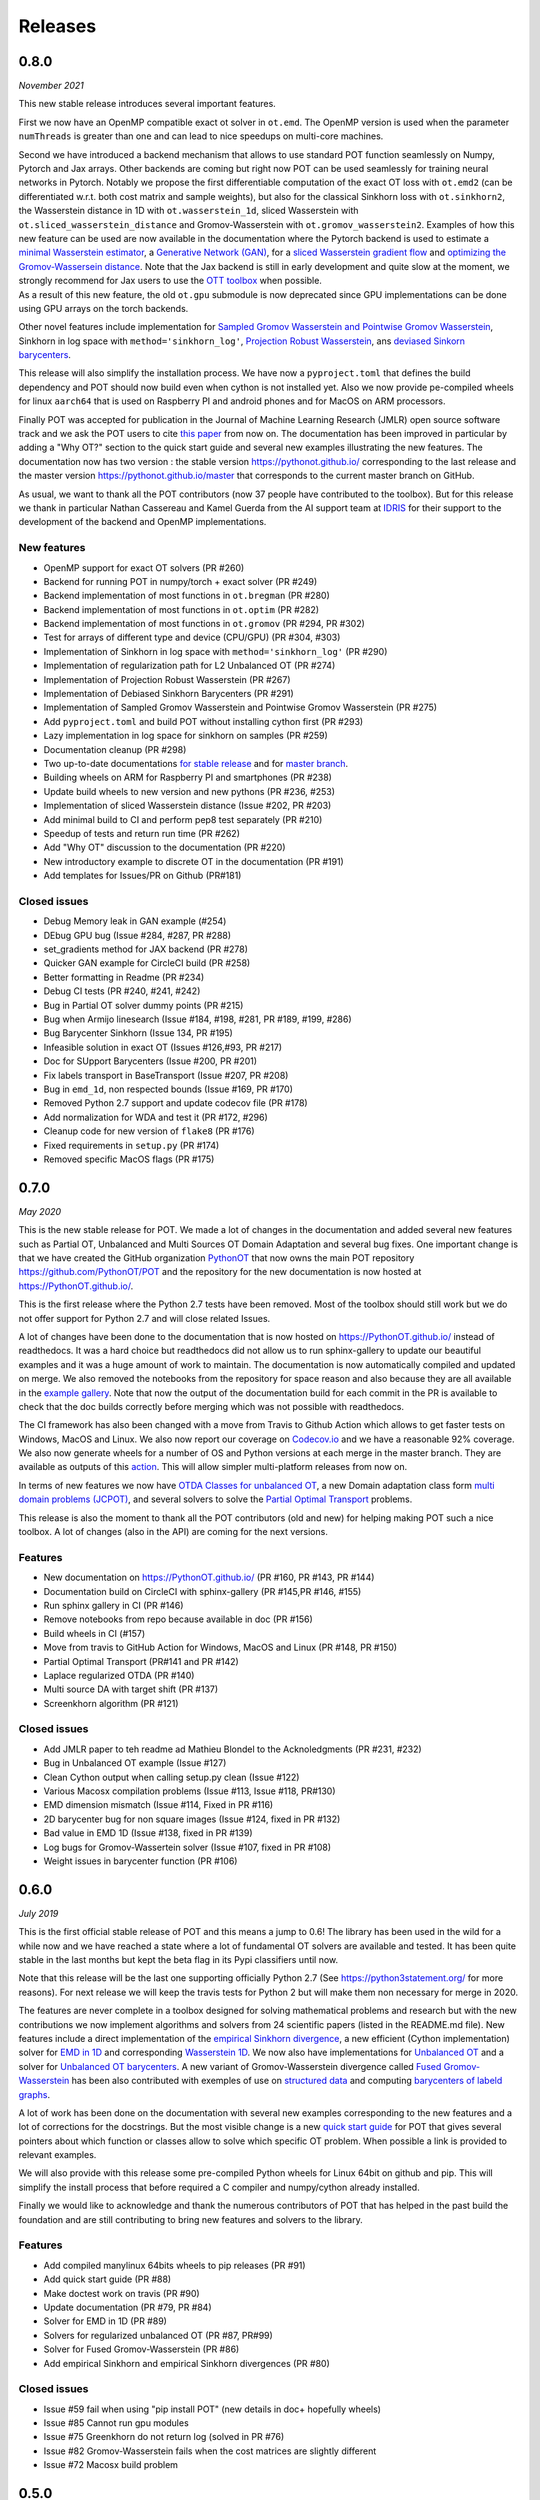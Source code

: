 Releases
========

0.8.0
-----

*November 2021*

This new stable release introduces several important features.

First we now have an OpenMP compatible exact ot solver in ``ot.emd``.
The OpenMP version is used when the parameter ``numThreads`` is greater
than one and can lead to nice speedups on multi-core machines.

| Second we have introduced a backend mechanism that allows to use
  standard POT function seamlessly on Numpy, Pytorch and Jax arrays.
  Other backends are coming but right now POT can be used seamlessly for
  training neural networks in Pytorch. Notably we propose the first
  differentiable computation of the exact OT loss with ``ot.emd2`` (can
  be differentiated w.r.t. both cost matrix and sample weights), but
  also for the classical Sinkhorn loss with ``ot.sinkhorn2``, the
  Wasserstein distance in 1D with ``ot.wasserstein_1d``, sliced
  Wasserstein with ``ot.sliced_wasserstein_distance`` and
  Gromov-Wasserstein with ``ot.gromov_wasserstein2``. Examples of how
  this new feature can be used are now available in the documentation
  where the Pytorch backend is used to estimate a `minimal Wasserstein
  estimator <https://PythonOT.github.io/auto_examples/backends/plot_unmix_optim_torch.html>`__,
  a `Generative Network
  (GAN) <https://PythonOT.github.io/auto_examples/backends/plot_wass2_gan_torch.html>`__,
  for a `sliced Wasserstein gradient
  flow <https://PythonOT.github.io/auto_examples/backends/plot_sliced_wass_grad_flow_pytorch.html>`__
  and `optimizing the Gromov-Wassersein
  distance <https://PythonOT.github.io/auto_examples/backends/plot_optim_gromov_pytorch.html>`__.
  Note that the Jax backend is still in early development and quite slow
  at the moment, we strongly recommend for Jax users to use the `OTT
  toolbox <https://github.com/google-research/ott>`__ when possible.
| As a result of this new feature, the old ``ot.gpu`` submodule is now
  deprecated since GPU implementations can be done using GPU arrays on
  the torch backends.

Other novel features include implementation for `Sampled Gromov
Wasserstein and Pointwise Gromov
Wasserstein <https://PythonOT.github.io/auto_examples/gromov/plot_gromov.html#compute-gw-with-a-scalable-stochastic-method-with-any-loss-function>`__,
Sinkhorn in log space with ``method='sinkhorn_log'``, `Projection Robust
Wasserstein <https://PythonOT.github.io/gen_modules/ot.dr.html?highlight=robust#ot.dr.projection_robust_wasserstein>`__,
ans `deviased Sinkorn
barycenters <https://PythonOT.github.ioauto_examples/barycenters/plot_debiased_barycenter.html>`__.

This release will also simplify the installation process. We have now a
``pyproject.toml`` that defines the build dependency and POT should now
build even when cython is not installed yet. Also we now provide
pe-compiled wheels for linux ``aarch64`` that is used on Raspberry PI
and android phones and for MacOS on ARM processors.

Finally POT was accepted for publication in the Journal of Machine
Learning Research (JMLR) open source software track and we ask the POT
users to cite `this
paper <https://www.jmlr.org/papers/v22/20-451.html>`__ from now on. The
documentation has been improved in particular by adding a "Why OT?"
section to the quick start guide and several new examples illustrating
the new features. The documentation now has two version : the stable
version https://pythonot.github.io/ corresponding to the last release
and the master version https://pythonot.github.io/master that
corresponds to the current master branch on GitHub.

As usual, we want to thank all the POT contributors (now 37 people have
contributed to the toolbox). But for this release we thank in particular
Nathan Cassereau and Kamel Guerda from the AI support team at
`IDRIS <http://www.idris.fr/>`__ for their support to the development of
the backend and OpenMP implementations.

New features
^^^^^^^^^^^^

-  OpenMP support for exact OT solvers (PR #260)
-  Backend for running POT in numpy/torch + exact solver (PR #249)
-  Backend implementation of most functions in ``ot.bregman`` (PR #280)
-  Backend implementation of most functions in ``ot.optim`` (PR #282)
-  Backend implementation of most functions in ``ot.gromov`` (PR #294,
   PR #302)
-  Test for arrays of different type and device (CPU/GPU) (PR #304,
   #303)
-  Implementation of Sinkhorn in log space with
   ``method='sinkhorn_log'`` (PR #290)
-  Implementation of regularization path for L2 Unbalanced OT (PR #274)
-  Implementation of Projection Robust Wasserstein (PR #267)
-  Implementation of Debiased Sinkhorn Barycenters (PR #291)
-  Implementation of Sampled Gromov Wasserstein and Pointwise Gromov
   Wasserstein (PR #275)
-  Add ``pyproject.toml`` and build POT without installing cython first
   (PR #293)
-  Lazy implementation in log space for sinkhorn on samples (PR #259)
-  Documentation cleanup (PR #298)
-  Two up-to-date documentations `for stable
   release <https://PythonOT.github.io/>`__ and for `master
   branch <https://pythonot.github.io/master/>`__.
-  Building wheels on ARM for Raspberry PI and smartphones (PR #238)
-  Update build wheels to new version and new pythons (PR #236, #253)
-  Implementation of sliced Wasserstein distance (Issue #202, PR #203)
-  Add minimal build to CI and perform pep8 test separately (PR #210)
-  Speedup of tests and return run time (PR #262)
-  Add "Why OT" discussion to the documentation (PR #220)
-  New introductory example to discrete OT in the documentation (PR
   #191)
-  Add templates for Issues/PR on Github (PR#181)

Closed issues
^^^^^^^^^^^^^

-  Debug Memory leak in GAN example (#254)
-  DEbug GPU bug (Issue #284, #287, PR #288)
-  set\_gradients method for JAX backend (PR #278)
-  Quicker GAN example for CircleCI build (PR #258)
-  Better formatting in Readme (PR #234)
-  Debug CI tests (PR #240, #241, #242)
-  Bug in Partial OT solver dummy points (PR #215)
-  Bug when Armijo linesearch (Issue #184, #198, #281, PR #189, #199,
   #286)
-  Bug Barycenter Sinkhorn (Issue 134, PR #195)
-  Infeasible solution in exact OT (Issues #126,#93, PR #217)
-  Doc for SUpport Barycenters (Issue #200, PR #201)
-  Fix labels transport in BaseTransport (Issue #207, PR #208)
-  Bug in ``emd_1d``, non respected bounds (Issue #169, PR #170)
-  Removed Python 2.7 support and update codecov file (PR #178)
-  Add normalization for WDA and test it (PR #172, #296)
-  Cleanup code for new version of ``flake8`` (PR #176)
-  Fixed requirements in ``setup.py`` (PR #174)
-  Removed specific MacOS flags (PR #175)

0.7.0
-----

*May 2020*

This is the new stable release for POT. We made a lot of changes in the
documentation and added several new features such as Partial OT,
Unbalanced and Multi Sources OT Domain Adaptation and several bug fixes.
One important change is that we have created the GitHub organization
`PythonOT <https://github.com/PythonOT>`__ that now owns the main POT
repository https://github.com/PythonOT/POT and the repository for the
new documentation is now hosted at https://PythonOT.github.io/.

This is the first release where the Python 2.7 tests have been removed.
Most of the toolbox should still work but we do not offer support for
Python 2.7 and will close related Issues.

A lot of changes have been done to the documentation that is now hosted
on https://PythonOT.github.io/ instead of readthedocs. It was a hard
choice but readthedocs did not allow us to run sphinx-gallery to update
our beautiful examples and it was a huge amount of work to maintain. The
documentation is now automatically compiled and updated on merge. We
also removed the notebooks from the repository for space reason and also
because they are all available in the `example
gallery <auto_examples/index.html>`__. Note
that now the output of the documentation build for each commit in the PR
is available to check that the doc builds correctly before merging which
was not possible with readthedocs.

The CI framework has also been changed with a move from Travis to Github
Action which allows to get faster tests on Windows, MacOS and Linux. We
also now report our coverage on
`Codecov.io <https://codecov.io/gh/PythonOT/POT>`__ and we have a
reasonable 92% coverage. We also now generate wheels for a number of OS
and Python versions at each merge in the master branch. They are
available as outputs of this
`action <https://github.com/PythonOT/POT/actions?query=workflow%3A%22Build+dist+and+wheels%22>`__.
This will allow simpler multi-platform releases from now on.

In terms of new features we now have `OTDA Classes for unbalanced
OT <https://pythonot.github.io/gen_modules/ot.da.html#ot.da.UnbalancedSinkhornTransport>`__,
a new Domain adaptation class form `multi domain problems
(JCPOT) <auto_examples/domain-adaptation/plot_otda_jcpot.html#sphx-glr-auto-examples-domain-adaptation-plot-otda-jcpot-py>`__,
and several solvers to solve the `Partial Optimal
Transport <auto_examples/unbalanced-partial/plot_partial_wass_and_gromov.html#sphx-glr-auto-examples-unbalanced-partial-plot-partial-wass-and-gromov-py>`__
problems.

This release is also the moment to thank all the POT contributors (old
and new) for helping making POT such a nice toolbox. A lot of changes
(also in the API) are coming for the next versions.

Features
^^^^^^^^

-  New documentation on https://PythonOT.github.io/ (PR #160, PR #143,
   PR #144)
-  Documentation build on CircleCI with sphinx-gallery (PR #145,PR #146,
   #155)
-  Run sphinx gallery in CI (PR #146)
-  Remove notebooks from repo because available in doc (PR #156)
-  Build wheels in CI (#157)
-  Move from travis to GitHub Action for Windows, MacOS and Linux (PR
   #148, PR #150)
-  Partial Optimal Transport (PR#141 and PR #142)
-  Laplace regularized OTDA (PR #140)
-  Multi source DA with target shift (PR #137)
-  Screenkhorn algorithm (PR #121)

Closed issues
^^^^^^^^^^^^^

-  Add JMLR paper to teh readme ad Mathieu Blondel to the Acknoledgments
   (PR #231, #232)
-  Bug in Unbalanced OT example (Issue #127)
-  Clean Cython output when calling setup.py clean (Issue #122)
-  Various Macosx compilation problems (Issue #113, Issue #118, PR#130)
-  EMD dimension mismatch (Issue #114, Fixed in PR #116)
-  2D barycenter bug for non square images (Issue #124, fixed in PR
   #132)
-  Bad value in EMD 1D (Issue #138, fixed in PR #139)
-  Log bugs for Gromov-Wassertein solver (Issue #107, fixed in PR #108)
-  Weight issues in barycenter function (PR #106)

0.6.0
-----

*July 2019*

This is the first official stable release of POT and this means a jump
to 0.6! The library has been used in the wild for a while now and we
have reached a state where a lot of fundamental OT solvers are available
and tested. It has been quite stable in the last months but kept the
beta flag in its Pypi classifiers until now.

Note that this release will be the last one supporting officially Python
2.7 (See https://python3statement.org/ for more reasons). For next
release we will keep the travis tests for Python 2 but will make them
non necessary for merge in 2020.

The features are never complete in a toolbox designed for solving
mathematical problems and research but with the new contributions we now
implement algorithms and solvers from 24 scientific papers (listed in
the README.md file). New features include a direct implementation of the
`empirical Sinkhorn
divergence <all.html#ot.bregman.empirical_sinkhorn_divergence>`__,
a new efficient (Cython implementation) solver for `EMD in
1D <all.html#ot.lp.emd_1d>`__ and
corresponding `Wasserstein
1D <all.html#ot.lp.wasserstein_1d>`__.
We now also have implementations for `Unbalanced
OT <auto_examples/plot_UOT_1D.html>`__
and a solver for `Unbalanced OT
barycenters <auto_examples/plot_UOT_barycenter_1D.html>`__.
A new variant of Gromov-Wasserstein divergence called `Fused
Gromov-Wasserstein <all.html?highlight=fused_#ot.gromov.fused_gromov_wasserstein>`__
has been also contributed with exemples of use on `structured
data <auto_examples/plot_fgw.html>`__
and computing `barycenters of labeld
graphs <auto_examples/plot_barycenter_fgw.html>`__.

A lot of work has been done on the documentation with several new
examples corresponding to the new features and a lot of corrections for
the docstrings. But the most visible change is a new `quick start
guide <quickstart.html>`__ for POT
that gives several pointers about which function or classes allow to
solve which specific OT problem. When possible a link is provided to
relevant examples.

We will also provide with this release some pre-compiled Python wheels
for Linux 64bit on github and pip. This will simplify the install
process that before required a C compiler and numpy/cython already
installed.

Finally we would like to acknowledge and thank the numerous contributors
of POT that has helped in the past build the foundation and are still
contributing to bring new features and solvers to the library.

Features
^^^^^^^^

-  Add compiled manylinux 64bits wheels to pip releases (PR #91)
-  Add quick start guide (PR #88)
-  Make doctest work on travis (PR #90)
-  Update documentation (PR #79, PR #84)
-  Solver for EMD in 1D (PR #89)
-  Solvers for regularized unbalanced OT (PR #87, PR#99)
-  Solver for Fused Gromov-Wasserstein (PR #86)
-  Add empirical Sinkhorn and empirical Sinkhorn divergences (PR #80)

Closed issues
^^^^^^^^^^^^^

-  Issue #59 fail when using "pip install POT" (new details in doc+
   hopefully wheels)
-  Issue #85 Cannot run gpu modules
-  Issue #75 Greenkhorn do not return log (solved in PR #76)
-  Issue #82 Gromov-Wasserstein fails when the cost matrices are
   slightly different
-  Issue #72 Macosx build problem

0.5.0
-----

*Sep 2018*

POT is 2 years old! This release brings numerous new features to the
toolbox as listed below but also several bug correction.

| Among the new features, we can highlight a `non-regularized
  Gromov-Wasserstein
  solver <auto_examples/plot_gromov.html>`__,
  a new `greedy variant of
  sinkhorn <all.html#ot.bregman.greenkhorn>`__,
| `non-regularized <all.html#ot.lp.barycenter>`__,
  `convolutional
  (2D) <auto_examples/plot_convolutional_barycenter.html>`__
  and `free
  support <auto_examples/plot_free_support_barycenter.html>`__
  Wasserstein barycenters and
  `smooth <https://github.com/rflamary/POT/blob/prV0.5/notebooks/plot_OT_1D_smooth.html>`__
  and
  `stochastic <all.html#ot.stochastic.sgd_entropic_regularization>`__
  implementation of entropic OT.

POT 0.5 also comes with a rewriting of ot.gpu using the cupy framework
instead of the unmaintained cudamat. Note that while we tried to keed
changes to the minimum, the OTDA classes were deprecated. If you are
happy with the cudamat implementation, we recommend you stay with stable
release 0.4 for now.

The code quality has also improved with 92% code coverage in tests that
is now printed to the log in the Travis builds. The documentation has
also been greatly improved with new modules and examples/notebooks.

This new release is so full of new stuff and corrections thanks to the
old and new POT contributors (you can see the list in the
`readme <https://github.com/rflamary/POT/blob/master/README.md>`__).

Features
^^^^^^^^

-  Add non regularized Gromov-Wasserstein solver (PR #41)
-  Linear OT mapping between empirical distributions and 90% test
   coverage (PR #42)
-  Add log parameter in class EMDTransport and SinkhornLpL1Transport (PR
   #44)
-  Add Markdown format for Pipy (PR #45)
-  Test for Python 3.5 and 3.6 on Travis (PR #46)
-  Non regularized Wasserstein barycenter with scipy linear solver
   and/or cvxopt (PR #47)
-  Rename dataset functions to be more sklearn compliant (PR #49)
-  Smooth and sparse Optimal transport implementation with entropic and
   quadratic regularization (PR #50)
-  Stochastic OT in the dual and semi-dual (PR #52 and PR #62)
-  Free support barycenters (PR #56)
-  Speed-up Sinkhorn function (PR #57 and PR #58)
-  Add convolutional Wassersein barycenters for 2D images (PR #64)
-  Add Greedy Sinkhorn variant (Greenkhorn) (PR #66)
-  Big ot.gpu update with cupy implementation (instead of un-maintained
   cudamat) (PR #67)

Deprecation
^^^^^^^^^^^

Deprecated OTDA Classes were removed from ot.da and ot.gpu for version
0.5 (PR #48 and PR #67). The deprecation message has been for a year
here since 0.4 and it is time to pull the plug.

Closed issues
^^^^^^^^^^^^^

-  Issue #35 : remove import plot from ot/\ **init**.py (See PR #41)
-  Issue #43 : Unusable parameter log for EMDTransport (See PR #44)
-  Issue #55 : UnicodeDecodeError: 'ascii' while installing with pip

0.4
---

*15 Sep 2017*

This release contains a lot of contribution from new contributors.

Features
^^^^^^^^

-  Automatic notebooks and doc update (PR #27)
-  Add gromov Wasserstein solver and Gromov Barycenters (PR #23)
-  emd and emd2 can now return dual variables and have max\_iter (PR #29
   and PR #25)
-  New domain adaptation classes compatible with scikit-learn (PR #22)
-  Proper tests with pytest on travis (PR #19)
-  PEP 8 tests (PR #13)

Closed issues
^^^^^^^^^^^^^

-  emd convergence problem du to fixed max iterations (#24)
-  Semi supervised DA error (#26)

0.3.1
-----

*11 Jul 2017*

-  Correct bug in emd on windows

0.3
---

*7 Jul 2017*

-  emd\* and sinkhorn\* are now performed in parallel for multiple
   target distributions
-  emd and sinkhorn are for OT matrix computation
-  emd2 and sinkhorn2 are for OT loss computation
-  new notebooks for emd computation and Wasserstein Discriminant
   Analysis
-  relocate notebooks
-  update documentation
-  clean\_zeros(a,b,M) for removimg zeros in sparse distributions
-  GPU implementations for sinkhorn and group lasso regularization

V0.2
----

*7 Apr 2017*

-  New dimensionality reduction method (WDA)
-  Efficient method emd2 returns only tarnsport (in paralell if several
   histograms given)

0.1.11
------

*5 Jan 2017*

-  Add sphinx gallery for better documentation
-  Small efficiency tweak in sinkhorn
-  Add simple tic() toc() functions for timing

0.1.10
------

*7 Nov 2016* \* numerical stabilization for sinkhorn (log domain and
epsilon scaling)

0.1.9
-----

*4 Nov 2016*

-  Update classes and examples for domain adaptation
-  Joint OT matrix and mapping estimation

0.1.7
-----

*31 Oct 2016*

-  Original Domain adaptation classes

0.1.3
-----

-  pipy works

First pre-release
-----------------

*28 Oct 2016*

It provides the following solvers: \* OT solver for the linear program/
Earth Movers Distance. \* Entropic regularization OT solver with
Sinkhorn Knopp Algorithm. \* Bregman projections for Wasserstein
barycenter [3] and unmixing. \* Optimal transport for domain adaptation
with group lasso regularization \* Conditional gradient and Generalized
conditional gradient for regularized OT.

Some demonstrations (both in Python and Jupyter Notebook format) are
available in the examples folder.

